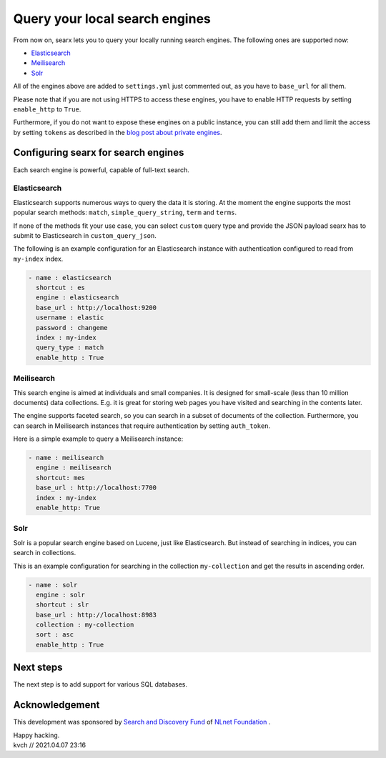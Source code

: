 ===============================
Query your local search engines
===============================

From now on, searx lets you to query your locally running search engines. The following
ones are supported now:

* `Elasticsearch`_
* `Meilisearch`_
* `Solr`_

All of the engines above are added to ``settings.yml`` just commented out, as you have to
``base_url`` for all them.

Please note that if you are not using HTTPS to access these engines, you have to enable
HTTP requests by setting ``enable_http`` to ``True``.

Furthermore, if you do not want to expose these engines on a public instance, you can
still add them and limit the access by setting ``tokens`` as described in the `blog post about
private engines`_.

Configuring searx for search engines
====================================

Each search engine is powerful, capable of full-text search.

Elasticsearch
-------------

Elasticsearch supports numerous ways to query the data it is storing. At the moment
the engine supports the most popular search methods: ``match``, ``simple_query_string``, ``term`` and ``terms``.

If none of the methods fit your use case, you can select ``custom`` query type and provide the JSON payload
searx has to submit to Elasticsearch in ``custom_query_json``.

The following is an example configuration for an Elasticsearch instance with authentication
configured to read from ``my-index`` index.

.. code:: yaml

  - name : elasticsearch
    shortcut : es
    engine : elasticsearch
    base_url : http://localhost:9200
    username : elastic
    password : changeme
    index : my-index
    query_type : match
    enable_http : True


Meilisearch
-----------

This search engine is aimed at individuals and small companies. It is designed for
small-scale (less than 10 million documents) data collections. E.g. it is great for storing
web pages you have visited and searching in the contents later.

The engine supports faceted search, so you can search in a subset of documents of the collection.
Furthermore, you can search in Meilisearch instances that require authentication by setting ``auth_token``.

Here is a simple example to query a Meilisearch instance:

.. code:: yaml

  - name : meilisearch
    engine : meilisearch
    shortcut: mes
    base_url : http://localhost:7700
    index : my-index
    enable_http: True


Solr
----

Solr is a popular search engine based on Lucene, just like Elasticsearch.
But instead of searching in indices, you can search in collections.

This is an example configuration for searching in the collection ``my-collection`` and get
the results in ascending order.

.. code:: yaml

  - name : solr
    engine : solr
    shortcut : slr
    base_url : http://localhost:8983
    collection : my-collection
    sort : asc
    enable_http : True


Next steps
==========

The next step is to add support for various SQL databases.

Acknowledgement
===============

This development was sponsored by `Search and Discovery Fund`_ of `NLnet Foundation`_ .

.. _blog post about private engines: private-engines.html#private-engines
.. _Elasticsearch: https://www.elastic.co/elasticsearch/
.. _Meilisearch: https://www.meilisearch.com/
.. _Solr: https://solr.apache.org/
.. _Search and Discovery Fund: https://nlnet.nl/discovery
.. _NLnet Foundation: https://nlnet.nl/


| Happy hacking.
| kvch // 2021.04.07 23:16


